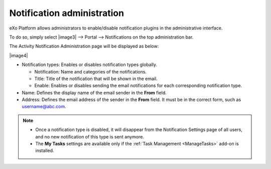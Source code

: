 .. _NotificationAdministration:

===========================
Notification administration
===========================

eXo Platform allows administrators to enable/disable notification 
plugins in the administrative interface.

To do so, simply select |image3| --> Portal --> Notifications on the top
administration bar.

The Activity Notification Administration page will be displayed as
below:

|image4|

-  Notification types: Enables or disables notification types globally.

   -  Notification: Name and categories of the notifications.

   -  Title: Title of the notification that will be shown in the email.

   -  Enable: Enables or disables sending the email notifications for
      each corresponding notification type.

-  Name: Defines the display name of the email sender in the **From**
   field.

-  Address: Defines the email address of the sender in the **From**
   field. It must be in the correct form, such as username@abc.com.

.. note::	 -  Once a notification type is disabled, it will disappear from the Notification Settings page of all users, and no new notification of this type is sent anymore.
			 -  The **My Tasks** settings are available only if the :ref:`Task Management <ManageTasks>` add-on is  installed.


